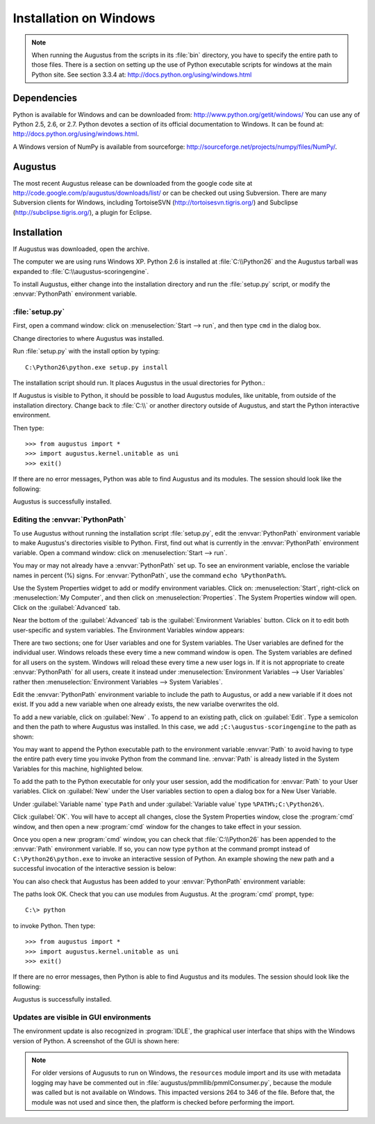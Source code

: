 .. raw:: latex

    \newpage

.. index :: Installation, Windows

.. _`Installation-on-Windows`:

Installation on Windows
-----------------------

.. note:: 

   When running the Augustus from the scripts in its :file:`bin` directory,
   you have to specify the entire path to those files.  There is a section on
   setting up the use of Python executable scripts for windows at the main
   Python site.  See section 3.3.4 at:
   `<http://docs.python.org/using/windows.html>`_


Dependencies
^^^^^^^^^^^^

Python is available for Windows and can be downloaded from:
`<http://www.python.org/getit/windows/>`_
You can use any of Python 2.5, 2.6, or 2.7.  Python devotes a section of its
official documentation to Windows.  It can be found at:
`<http://docs.python.org/using/windows.html>`_.

A Windows version of NumPy is available from sourceforge:
`<http://sourceforge.net/projects/numpy/files/NumPy/>`_.

Augustus
^^^^^^^^

The most recent Augustus release can be downloaded from the google code site at
`<http://code.google.com/p/augustus/downloads/list/>`_ or can be checked out
using Subversion. There are many Subversion clients for Windows, including
TortoiseSVN (`<http://tortoisesvn.tigris.org/>`_) and Subclipse
(`<http://subclipse.tigris.org/>`_), a plugin for Eclipse.

Installation
^^^^^^^^^^^^

If Augustus was downloaded, open the archive.

The computer we are using runs Windows XP.  Python 2.6 is installed at
:file:`C:\\Python26` and the Augustus tarball was expanded to
:file:`C:\\augustus-scoringengine`.

To install Augustus, either change into the installation directory and run the
:file:`setup.py` script, or modify the :envvar:`PythonPath` environment
variable.

:file:`setup.py`
""""""""""""""""

First, open a command window: click on :menuselection:`Start --> run`, and then
type ``cmd`` in the dialog box.

.. raw:: latex

    \\[0.2cm] \nopagebreak

.. image:: IMG/augustus_windows/win_install_01.png
    :width: 40%
    :alt: the start (arrow) run window, with 'cmd' entered
    :align: left

.. raw:: html

   <br clear = "ALL">

.. raw:: latex

    \vspace{9pt} \newpage

Change directories to where Augustus was installed.

.. raw:: latex

    \\[0.2cm] \nopagebreak

.. image:: IMG/augustus_windows/win_install_02.png
    :width: 90%
    :alt: shell session showing change to Augustus directory
    :align: left

.. raw:: html

   <br clear = "ALL">

.. raw:: latex

    \vspace{9pt} \newline \pagebreak[2]

Run :file:`setup.py` with the install option by typing::

    C:\Python26\python.exe setup.py install

The installation script should run. It places Augustus in the usual directories
for Python.:

.. raw:: latex

    \\[0.2cm] \nopagebreak

.. image:: IMG/augustus_windows/win_install_03.png
    :width: 90%
    :alt: standard output from running setup.py to install Augustus
    :align: left

.. raw:: html

   <br clear = "ALL">

.. raw:: latex

    \vspace{9pt} \newpage


If Augustus is visible to Python, it should be possible to load Augustus
modules, like unitable, from outside of the installation directory.  Change
back to :file:`C:\\` or another directory outside of Augustus, and start the
Python interactive environment.

.. raw:: latex

    \\[0.2cm] \nopagebreak

.. image:: IMG/augustus_windows/win_install_04.png
    :width: 90%
    :alt: invoking a Python interactive session
    :align: left

.. raw:: latex

    \vspace{9pt} \newline \pagebreak[2]

.. raw:: html

   <br clear = "ALL">

Then type::

    >>> from augustus import *
    >>> import augustus.kernel.unitable as uni
    >>> exit()

If there are no error messages, Python was able to find
Augustus and its modules.  The session should look like
the following:

.. raw:: latex

    \\[0.2cm] \nopagebreak

.. image:: IMG/augustus_windows/win_install_05.png
    :width: 90%
    :alt: successful import of Augustus's UniTable
    :align: left

.. raw:: html

   <br clear = "ALL">

.. raw:: latex

    \vspace{9pt} \newline \pagebreak[2]

Augustus is successfully installed.

.. raw:: latex

    \vspace{9pt} \newpage

Editing the :envvar:`PythonPath`
""""""""""""""""""""""""""""""""

To use Augustus without running the installation script :file:`setup.py`, edit
the :envvar:`PythonPath` environment variable to make Augustus's directories
visible to Python.  First, find out what is currently in the :envvar:`PythonPath`
environment variable.  Open a command window: click on
:menuselection:`Start --> run`.

.. raw:: latex

    \\[0.2cm] \nopagebreak

.. image:: IMG/augustus_windows/win_install_06.png
    :width: 40%
    :alt: start (arrow) run selection to open a command window
    :align: left

.. raw:: html

   <br clear = "ALL">

.. raw:: latex

    \vspace{9pt} \newline \pagebreak[2]

You may or may not already have a :envvar:`PythonPath` set up.  To see an
environment variable, enclose the variable names in percent (%) signs.  For
:envvar:`PythonPath`, use the command ``echo %PythonPath%``.

.. raw:: latex

    \\[0.2cm] \nopagebreak

.. image:: IMG/augustus_windows/win_install_07.png
    :width: 90%
    :alt: shell session showing PythonPath environment variable
    :align: left

.. raw:: html

   <br clear = "ALL">

.. raw:: latex

    \vspace{9pt} \newline \pagebreak[2]

Use the System Properties widget to add or modify environment variables. Click
on: :menuselection:`Start`, right-click on :menuselection:`My Computer`, and
then click on :menuselection:`Properties`.  The System Properties window will
open.  Click on the :guilabel:`Advanced` tab.

.. raw:: latex

    \\[0.2cm] \nopagebreak

.. image:: IMG/augustus_windows/win_install_08.png
    :width: 50%
    :alt: System Properties window, with Advanced Tab open
    :align: left

.. raw:: html

   <br clear = "ALL">

.. raw:: latex

    \vspace{9pt} \newpage

Near the bottom of the :guilabel:`Advanced` tab is the
:guilabel:`Environment Variables` button.  Click on it to edit both user-specific
and system variables.  The Environment Variables window appears:

.. raw:: latex

    \\[0.2cm] \nopagebreak

.. image:: IMG/augustus_windows/win_install_09.png
    :width: 50%
    :alt: Environment Variables window, with PythonPath selected
    :align: left

.. raw:: html

   <br clear = "ALL">

.. raw:: latex

    \vspace{9pt} \newline \pagebreak[2]

There are two sections; one for User variables and one for System variables. The
User variables are defined for the individual user.  Windows reloads these every
time a new command window is open.  The System variables are defined for all
users on the system.  Windows will reload these every time a new user logs in.
If it is not appropriate to create :envvar:`PythonPath` for all users, create it
instead under :menuselection:`Environment Variables --> User Variables` rather
then :menuselection:`Environment Variables --> System Variables`.


Edit the :envvar:`PythonPath`  environment variable to include the path to
Augustus, or add a new variable if it does not exist.  If you add a new
variable when one already exists, the new varialbe overwrites the old.

To add a new variable, click on :guilabel:`New` .  To append to an existing
path, click on :guilabel:`Edit`. Type a semicolon and then the path to where
Augustus was installed. In this case, we add  ``;C:\augustus-scoringengine`` to
the path as shown:

.. raw:: latex

    \\[0.2cm] \nopagebreak

.. image:: IMG/augustus_windows/win_install_10.png
    :width: 40%
    :alt: Edit window for the User Variable PythonPath
    :align: left

.. raw:: html

   <br clear = "ALL">

.. raw:: latex

    \vspace{9pt} \newpage

You may want to append the Python executable path to the environment variable
:envvar:`Path` to avoid having to type the entire path every time you invoke
Python from the command line. :envvar:`Path` is already listed in the System
Variables for this machine, highlighted below.

.. raw:: latex

    \\[0.2cm] \nopagebreak

.. image:: IMG/augustus_windows/win_install_11.png
    :width: 50%
    :alt: Environment Variables window with Path variable highlighted
    :align: left

.. raw:: html

   <br clear = "ALL">

.. raw:: latex

    \vspace{9pt} \newline \pagebreak[2]

To add the path to the Python executable for only your user session, add the
modification for :envvar:`Path` to your User variables.  Click on
:guilabel:`New` under the User variables section to open a dialog box for a New
User Variable.

.. raw:: latex

    \\[0.2cm] \nopagebreak

.. image:: IMG/augustus_windows/win_install_12.png
    :width: 40%
    :alt: Dialog box for new user variable
    :align: left

.. raw:: html

   <br clear = "ALL">

.. raw:: latex

    \vspace{9pt} \newline \pagebreak[2]

Under :guilabel:`Variable name`  type ``Path`` and under
:guilabel:`Variable value` type ``%PATH%;C:\Python26\``.

.. raw:: latex

    \\[0.2cm] \nopagebreak

.. image:: IMG/augustus_windows/win_install_13.png
    :width: 40%
    :alt: Dialog box with %Path%;c:\Python26\ added
    :align: left

.. raw:: html

   <br clear = "ALL">

.. raw:: latex

    \vspace{9pt} \newline \pagebreak[2]

Click :guilabel:`OK`.  You will have to accept all changes, close the System
Properties window, close the :program:`cmd` window, and then open a new
:program:`cmd` window for the changes to take effect in your session.

.. raw:: latex

    \newpage

Once you open a new :program:`cmd` window, you can check that
:file:`C:\\Python26` has been appended to the :envvar:`Path`
environment variable.  If so, you can now type ``python`` at the command prompt
instead of ``C:\Python26\python.exe`` to invoke an interactive session of 
Python.  An example showing the new path and a successful invocation of the
interactive session is below:

.. raw:: latex

    \\[0.2cm] \nopagebreak

.. image:: IMG/augustus_windows/win_install_14.png
    :width: 90%
    :alt: Interactive session with Path and python invocation
    :align: left

.. raw:: html

   <br clear = "ALL">

.. raw:: latex

    \vspace{9pt} \newline \pagebreak[2]

You can also check that Augustus has been added to your :envvar:`PythonPath`
environment variable:

.. raw:: latex

    \\[0.2cm] \nopagebreak

.. image:: IMG/augustus_windows/win_install_15.png
    :width: 90%
    :alt: Interactive session showing PythonPath
    :align: left

.. raw:: html

   <br clear = "ALL">

.. raw:: latex

    \vspace{9pt} \newline \pagebreak[2]

The paths look OK.  Check that you can use modules from Augustus.  At the
:program:`cmd` prompt, type::

    C:\> python

to invoke Python.  Then type::

    >>> from augustus import *
    >>> import augustus.kernel.unitable as uni
    >>> exit()

.. raw:: latex

    \newpage

If there are no error messages, then Python is able to find Augustus and its
modules.  The session should look like the following:
                
.. raw:: latex

    \\[0.2cm] \nopagebreak

.. image:: IMG/augustus_windows/win_install_16.png
    :width: 90%
    :alt: Successful Python import of Augustus's UniTable
    :align: left

.. raw:: html

   <br clear = "ALL">

.. raw:: latex

    \vspace{9pt} \newline \pagebreak[2]

Augustus is successfully installed.

Updates are visible in GUI environments
"""""""""""""""""""""""""""""""""""""""

The environment update is also recognized in :program:`IDLE`, the graphical
user interface that ships with the Windows version of Python.  A screenshot of
the GUI is shown here:

.. raw:: html

   </p>

.. raw:: latex

    \\[0.2cm] \nopagebreak

.. image:: IMG/augustus_windows/win_install_17.png
    :width: 95%
    :alt: The IDLE Python GUI shell that ships with Windows.
    :align: left

.. raw:: latex

    \vspace{9pt} \newline \pagebreak[2]

.. raw:: html

   </p>
   <br clear = "ALL">

.. note::
    For older versions of Augusuts to run on Windows, the ``resources`` module
    import and its use with metadata logging may have be commented out in
    :file:`augustus/pmmllib/pmmlConsumer.py`, because the module was called but
    is not available on Windows.  This impacted versions 264 to 346 of the file.
    Before that, the module was not used and since then, the platform is checked
    before performing the import.

